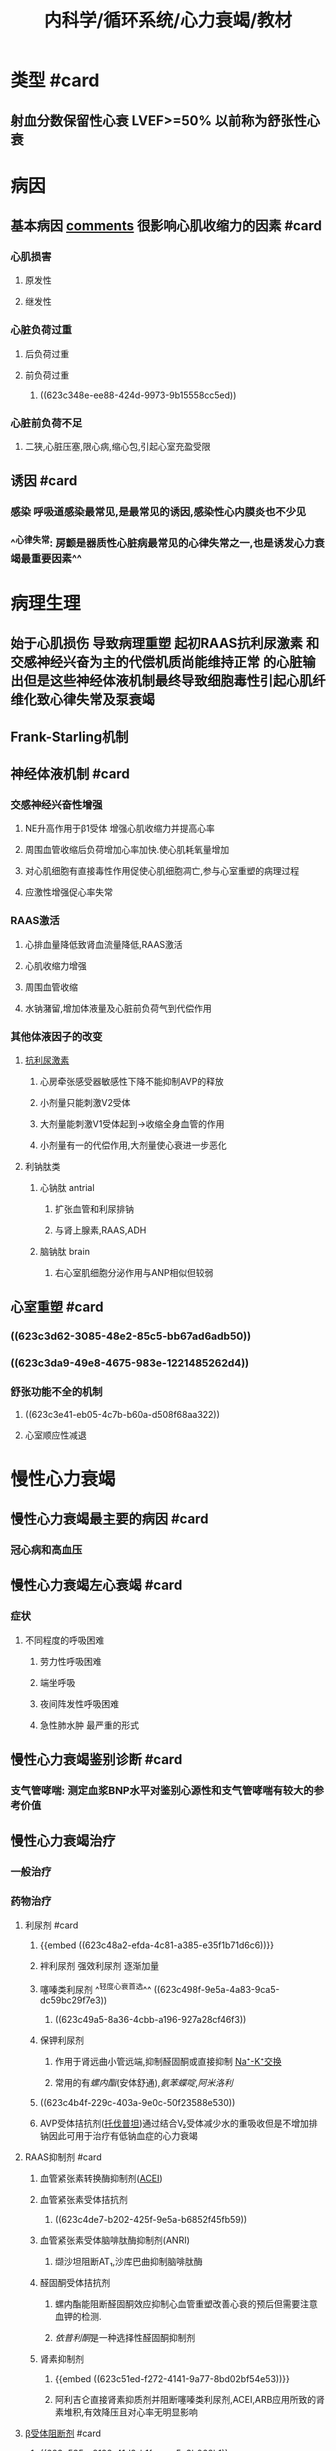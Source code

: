 #+title: 内科学/循环系统/心力衰竭/教材
#+deck:内科学::循环系统::心力衰竭::教材

* 类型 #card
:PROPERTIES:
:id: 8f9ab76b-2d62-42af-b797-db07a461c062
:END:
** 射血分数保留性心衰 LVEF>=50% 以前称为舒张性心衰
* 病因
:PROPERTIES:
:END:
** 基本病因 [[file:./Comments.org][comments]] 很影响心肌收缩力的因素 #card
:PROPERTIES:
:id: cb8fbc43-7ff7-490b-bf59-b5e38ef0b846
:END:
*** 心肌损害
**** 原发性
**** 继发性
*** 心脏负荷过重
**** 后负荷过重
**** 前负荷过重
***** ((623c348e-ee88-424d-9973-9b15558cc5ed))
*** 心脏前负荷不足
**** 二狭,心脏压塞,限心病,缩心包,引起心室充盈受限
** 诱因 #card
:PROPERTIES:
:id: e5d4da30-ddd9-48fd-8157-0f3344a1241d
:END:
*** 感染 呼吸道感染最常见,是最常见的诱因,感染性心内膜炎也不少见
*** ^^心律失常: 房颤是器质性心脏病最常见的心律失常之一,也是诱发心力衰竭最重要因素^^
* 病理生理
:PROPERTIES:
:END:
** 始于心肌损伤 导致病理重塑 起初RAAS抗利尿激素 和交感神经兴奋为主的代偿机质尚能维持正常 的心脏输出但是这些神经体液机制最终导致细胞毒性引起心肌纤维化致心律失常及泵衰竭
** Frank-Starling机制
** 神经体液机制 #card
:PROPERTIES:
:id: 5958eb63-cebe-4b52-8e10-8815ae4cd68f
:END:
*** 交感神经兴奋性增强
**** NE升高作用于β1受体 增强心肌收缩力并提高心率
**** 周围血管收缩后负荷增加心率加快.使心肌耗氧量增加
**** 对心肌细胞有直接毒性作用促使心肌细胞凋亡,参与心室重塑的病理过程
**** 应激性增强促心率失常
*** RAAS激活
**** 心排血量降低致肾血流量降低,RAAS激活
**** 心肌收缩力增强
**** 周围血管收缩
**** 水钠潴留,增加体液量及心脏前负荷气到代偿作用
*** 其他体液因子的改变
**** [[file:../pages/抗利尿激素.org][抗利尿激素]]
***** 心房牵张感受器敏感性下降不能抑制AVP的释放
***** 小剂量只能刺激V2受体
***** 大剂量能刺激V1受体起到→收缩全身血管的作用
***** 小剂量有一的代偿作用,大剂量使心衰进一步恶化
**** 利钠肽类
***** 心钠肽 antrial
****** 扩张血管和利尿排钠
****** 与肾上腺素,RAAS,ADH
***** 脑钠肽 brain
****** 右心室肌细胞分泌作用与ANP相似但较弱
** 心室重塑 #card
:PROPERTIES:
:id: c4626e98-d4ae-4513-bdb2-47e4ad0af697
:END:
*** ((623c3d62-3085-48e2-85c5-bb67ad6adb50))
*** ((623c3da9-49e8-4675-983e-1221485262d4))
*** 舒张功能不全的机制
**** ((623c3e41-eb05-4c7b-b60a-d508f68aa322))
**** 心室顺应性减退
* 慢性心力衰竭
** 慢性心力衰竭最主要的病因 #card
:PROPERTIES:
:id: 79822146-172f-467b-94d4-b1b4663e6b67
:END:
*** 冠心病和高血压
** 慢性心力衰竭左心衰竭 #card
:PROPERTIES:
:id: f71975de-280e-4781-84d6-482af059023b
:END:
*** 症状
**** 不同程度的呼吸困难
***** 劳力性呼吸困难
***** 端坐呼吸
***** 夜间阵发性呼吸困难
***** 急性肺水肿 最严重的形式
** 慢性心力衰竭鉴别诊断 #card
:PROPERTIES:
:id: 4bac7522-7715-4131-93da-da8fd4787711
:END:
*** 支气管哮喘: 测定血浆BNP水平对鉴别心源性和支气管哮喘有较大的参考价值
** 慢性心力衰竭治疗
:PROPERTIES:
:collapsed: true
:END:
*** 一般治疗
*** 药物治疗
**** 利尿剂 #card
:PROPERTIES:
:id: 23c9d0c9-0987-4af5-af4b-b8900b9f8d1d
:END:
***** {{embed ((623c48a2-efda-4c81-a385-e35f1b71d6c6))}}
***** 袢利尿剂 强效利尿剂 逐渐加量
***** 噻嗪类利尿剂 ^^轻度心衰首选^^ ((623c498f-9e5a-4a83-9ca5-dc59bc29f7e3))
****** ((623c49a5-8a36-4cbb-a196-927a28cf46f3))
***** 保钾利尿剂
****** 作用于肾远曲小管远端,抑制醛固酮或直接抑制 [[file:../pages/na⁺-k⁺交换.org][Na⁺-K⁺交换]]
****** 常用的有[[螺内酯]](安体舒通),[[氨苯蝶啶]],[[阿米洛利]]
***** ((623c4b4f-229c-403a-9e0c-50f23588e530))
***** AVP受体拮抗剂([[file:../pages/托伐普坦.org][托伐普坦]])通过结合V₂受体减少水的重吸收但是不增加排钠因此可用于治疗有低钠血症的心力衰竭
**** RAAS抑制剂 #card
:PROPERTIES:
:id: ff65937d-3c11-4b2b-a571-d090445ef0ed
:END:
***** 血管紧张素转换酶抑制剂([[file:./ACEI.org][ACEI]])
***** 血管紧张素受体拮抗剂
****** ((623c4de7-b202-425f-9e5a-b6852f45fb59))
***** 血管紧张素受体脑啡肽酶抑制剂(ANRI)
****** 缬沙坦阻断AT₁,沙库巴曲抑制脑啡肽酶
***** 醛固酮受体拮抗剂
****** 螺内酯能阻断醛固酮效应抑制心血管重塑改善心衰的预后但需要注意血钾的检测.
****** [[依普利酮]]是一种选择性醛固酮抑制剂
***** 肾素抑制剂
****** {{embed ((623c51ed-f272-4141-9a77-8bd02bf54e53))}}
****** 阿利吉仑直接肾素抑质剂并阻断噻嗪类利尿剂,ACEI,ARB应用所致的肾素堆积,有效降压且对心率无明显影响
**** [[file:./β受体阻断剂.org][β受体阻断剂]] #card
:PROPERTIES:
:id: dedc96fb-4f59-47fd-9429-f66596670832
:END:
***** ((623c535a-8129-41d3-b1fe-cea5c3b062b1))
***** β1受体阻断剂: 美托洛尔,比索洛尔,非选择性抑制剂α1,β1,β2受体拮扛剂卡维地洛
***** ((623c54fe-65e9-4f2b-a756-119728d718c6))
***** ((623c5558-5e6e-4ff4-b46e-3dc595179bef))
**** 正性肌力药 #card
:PROPERTIES:
:id: 4074be94-3dfe-45f0-850c-4f26cb277eac
:END:
***** 洋地黄类药物
:PROPERTIES:
:background-color: #793e3e
:END:
****** {{embed ((623c55f6-559f-48e1-ba8c-08d80714a1e0))}}
****** ((623c5750-84a3-4dfc-9159-b6043e945725))
****** ((623c578e-3ac1-4ec3-9a79-c7438657bd0f))
******
***** 非洋地黄类正性肌力药
:PROPERTIES:
:END:
****** β受体兴奋剂 {{embed  [[多巴胺]]}}与 {{embed [[多巴酚丁胺]]}}
****** 磷酸二酯酶抑制剂
******* 米力农,氮力农 ((623c5b35-4d78-4739-9179-1bc6e1e0d61c)) ((623c5b60-8962-415e-8d03-1328e38ff4f9))
**** {{embed [[伊伐布雷定]]}} #card
**** 扩血管药物 #card
:PROPERTIES:
:id: f99cc3db-2aeb-4dba-86dd-a7ed9788c1ed
:END:
***** ((623c5fd4-d2fb-470b-867e-238f5d8bf1af))
*** 非药物治疗 #card
:PROPERTIES:
:id: bafd7000-b608-499d-ab78-a18ea2a5ab67
:END:
**** 心脏再同步化治疗
****
* 急性心力衰竭
** 可表现为急性新发或慢性心衰失代偿
*** 急性心力衰竭临床分类 #card
:PROPERTIES:
:id: 1b492b24-ec08-4468-8fb9-391074c25c78
:END:
**** 急性左心衰竭
**** 急性右心衰竭
***** 常由右心室梗死,急性大面积栓塞,右心瓣膜病
*** 急性心力衰竭严重程度分级 #card
:PROPERTIES:
:id: 19cee57c-e577-4cb2-978e-4e2b79464cfc
:END:
**** {{embed  [[file:./killip分级-20220322123948.org][killip分级]]}}
*** 急性心力衰竭临床表现 #card
:PROPERTIES:
:id: 7a21a77f-9f2b-40a5-9a45-57ee0c4b0073
:END:
**** 严重呼吸困难 频率30-50次/分
**** 心源性休克主要表现: 持续性低血压 PCWP>=18mmHg,CI<=2.2L/min*m^2
*** 急性心力衰竭治疗 #card
:PROPERTIES:
:id: 98e4de64-c183-4eda-9dfc-fe7918a57516
:END:
**** 一般处理
***** 体位: 半卧位或双腿下垂减少静脉回流
***** 吸氧: 高流量鼻管给氧
***** 救治准备
***** 出入量管理
**** 药物治疗
***** 镇静: 吗啡3-5mg静注减少额外负担同时舒张小血管的而减轻负荷
***** 快速利尿: 呋塞米除利尿作用外还能扩静脉缓解肺水肿
***** 氨茶碱: 解除支气管痉挛,增强心肌,扩张外周血管
***** 洋地黄类药物:毛花苷丙静脉注射适合于快速心室率房颤并心室扩大伴左心功能不全
**** 血管活性药物
***** 血管扩张剂
****** 硝普钠: 动静脉血管扩张剂 有氰化物用药时间不宜连续超过24小时
****** 硝酸酯类: 扩张小静脉降低回心血量
****** α受体拮抗剂: 常用药物乌拉地尔
***** 正性肌力药
******